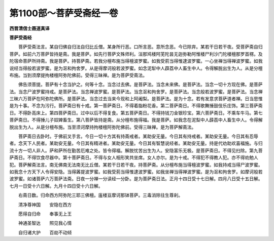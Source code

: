 第1100部～菩萨受斋经一卷
============================

**西晋清信士聂道真译**

**菩萨受斋经**


　　菩萨受斋法言。某自归佛自归法自归比丘僧。某身所行恶。口所言恶。意所念恶。今已除弃。某若干日若干夜。受菩萨斋自归菩萨。如前六万菩萨皆持是斋。我是菩萨。如先行菩萨文殊师利。洹那鸠楼阿芜陀昙无迦弥勒阿惟楼尸利沙门陀楼檀那罗首楞。及陀宿命菩萨所持斋。我是菩萨。持菩萨斋。若我分檀布施当得檀波罗蜜。如我受莂当得惟逮波罗蜜。一心坐禅当得禅波罗蜜。如我说经当得般若波罗蜜。是为沤和拘舍罗。从是得摩诃般若波罗蜜。如念泥犁中人薜荔中人畜生中人。令得解脱出生为人。从是分檀布施。当到须摩提拘楼檀阿弥陀佛前。受得三昧禅。是为菩萨受斋法。

　　佛告须菩提。菩萨有十念当护之。何等十念。当念过去佛。是菩萨法。当念未来佛。是菩萨法。当念一切十方现在佛。是菩萨法。当念尸波罗蜜持戒。是菩萨法。当念禅波罗蜜。是菩萨法。当念沤和拘舍罗。是菩萨法。当念般若波罗蜜。是菩萨法。当念禅三昧六万菩萨在阿弥陀佛所。是菩萨法。当念过去当来今现和上阿阇梨。是菩萨法。是为十念。若有发意求菩萨道者禅。日当思惟是为十事。不念为污行。菩萨斋日有十戒。第一菩萨斋日。不得着脂粉花香。第二菩萨斋日。不得歌舞捶鼓伎乐庄饰。第三菩萨斋日。不得卧高床上。第四菩萨斋日。过中以后不得复食。第五菩萨斋日。不得持钱刀金银珍宝。第六菩萨斋日。不乘车牛马。第七菩萨斋日。不得捶儿子奴婢畜生。第八菩萨皆持是斋。从分檀布施得福。我是菩萨。如我念在泥梨中人薜荔中人畜生中人。令得解脱出生为人。从是分檀布施。当至须诃摩持拘楼檀阿弥陀佛前。受得三昧禅。是为菩萨解斋法。

　　菩萨斋日去卧时。于佛前叉手言。今日一切十方其有持斋戒者。某助安无量。今日其有持戒者。某助安无量。今日其有忍辱者。念天下人民者。某助安无量。今日其有精进者。某助安无量。今日其有智慧说经者。某助安无量。持是代劝助欢喜福施。与归流十方一切人非人。萨和萨所在勤苦厄难之处。皆令得福。解脱忧苦出生为人。安隐富乐无极。是菩萨斋日。不得见扫除。第九菩萨斋日。不得饮食尽器中。第十菩萨斋日。不得与女人相形笑共坐席。女人亦尔。是为十戒。不得犯不得教人犯。亦不得劝勉人犯。菩萨解斋法言。南无佛南无法南无比丘僧。某若干日若干夜。持菩萨斋。从分檀布施当得檀波罗蜜。如我持戒当得尸波罗蜜。如我念十方天下人令得安隐。当得羼提波罗蜜。如我受莂当得惟逮波罗蜜。如我坐禅当得禅波罗蜜。是为沤和拘舍罗。如摩诃般若波罗蜜。如诸菩萨六万菩萨法斋。日夜一分禅一分读经一分卧。是为菩萨斋日法。正月十四日受十七日解。四月八日受十五日解。七月一日受十六日解。九月十四日受十六日解。

　　右斋日数。归命西方阿弥陀三耶三佛檀。廅楼亘摩诃那钵菩萨。三毒消除往生尊刹。

　　清净尊神国　　安隐在西方

　　愿得自归命　　奉事无上王

　　神通圣智达　　照见我心情

　　自归诸大护　　百劫不动倾
